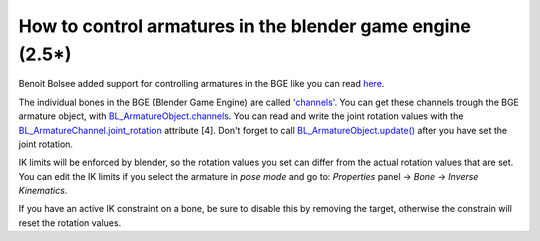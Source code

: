 How to control armatures in the blender game engine (2.5*) 
==========================================================

Benoit Bolsee added support for controlling armatures in the BGE like you can read `here <http://lists.blender.org/pipermail/robotics/2009-September/000114.html>`_.

The individual bones in the BGE (Blender Game Engine) are called `'channels' <http://www.blender.org/documentation/blender_python_api_2_57_release/bge.types.html#bge.types.BL_ArmatureChannel>`_.
You can get these channels trough the BGE armature object, with `BL_ArmatureObject.channels <http://www.blender.org/documentation/blender_python_api_2_58_release/bge.types.html#bge.types.BL_ArmatureObject.channels>`_.
You can read and write the joint rotation values with the `BL_ArmatureChannel.joint_rotation <http://www.blender.org/documentation/blender_python_api_2_57_release/bge.types.html#bge.types.BL_ArmatureChannel.joint_rotation>`_ attribute [4].
Don't forget to call `BL_ArmatureObject.update() <http://www.blender.org/documentation/blender_python_api_2_58_release/bge.types.html#bge.types.BL_ArmatureObject.update>`_ after you have set the joint rotation.

IK limits will be enforced by blender, so the rotation values you set can differ from the actual rotation values that are set. You can edit the IK limits if you select the armature in *pose mode* and go to: *Properties* panel -> *Bone* -> *Inverse Kinematics*.

If you have an active IK constraint on a bone, be sure to disable this by removing the target, otherwise the constrain will reset the rotation values.

